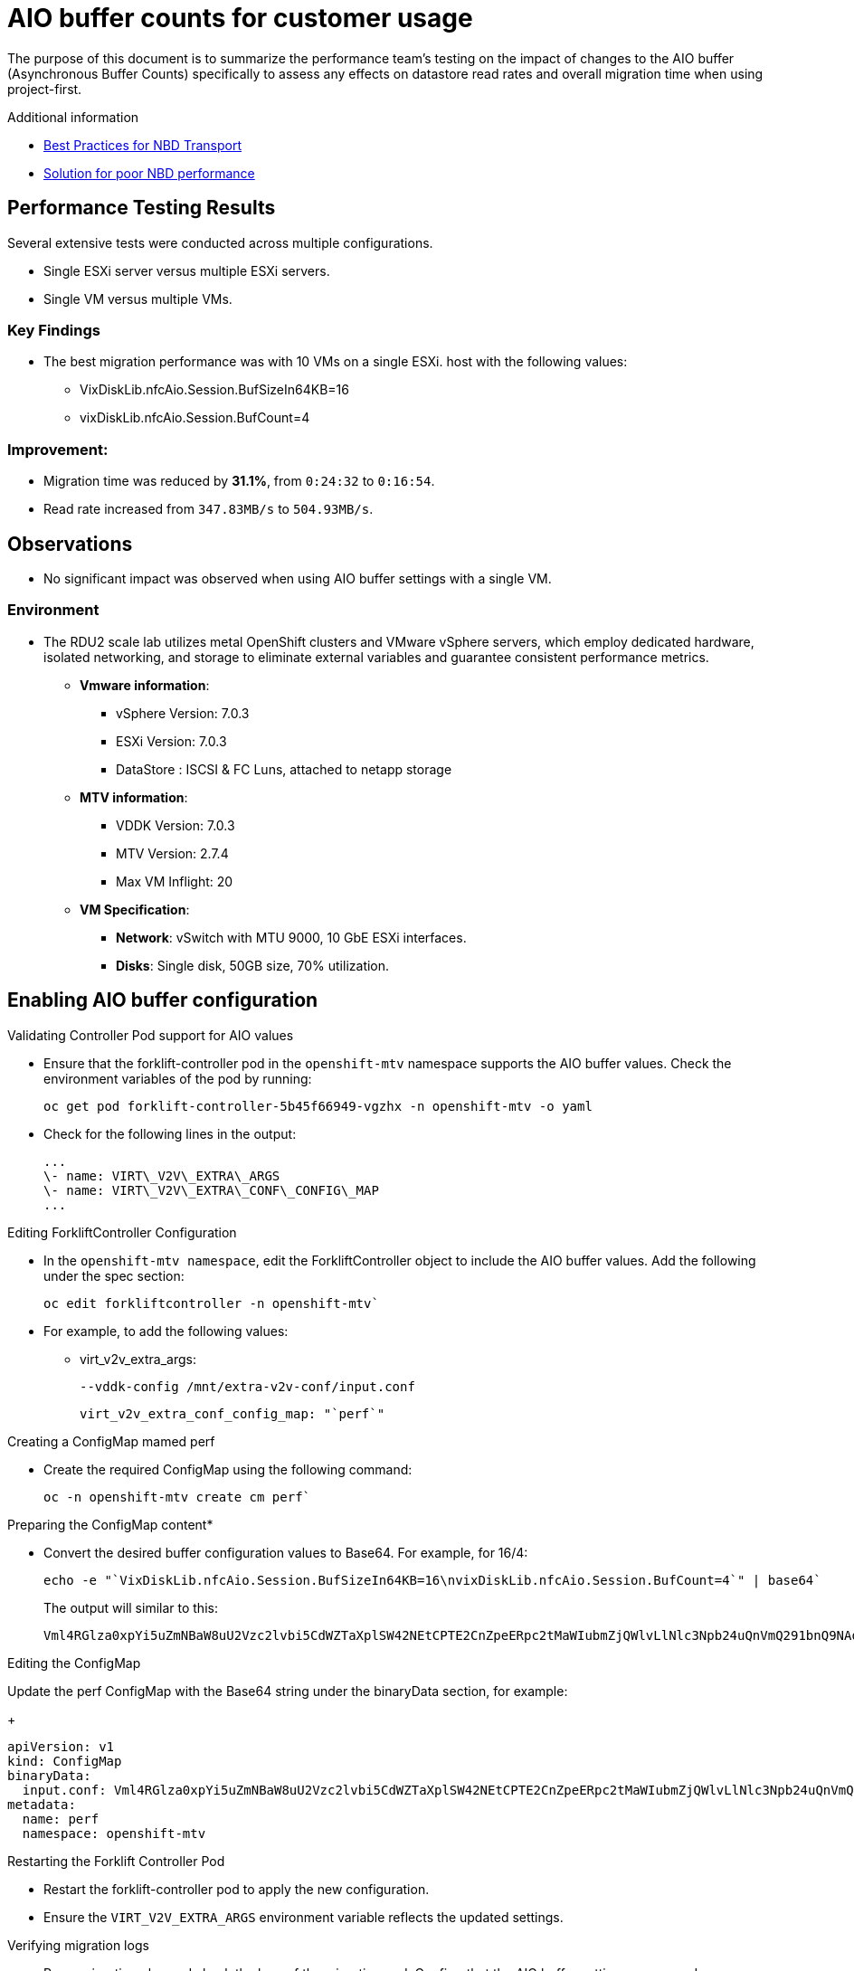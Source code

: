 // Module included in the following assemblies:
//
// * documentation/doc-Migration_Toolkit_for_Virtualization/master.adoc

:_content-type: CONCEPT
[id="mtv-aio-buffer_{context}"]
= AIO buffer counts for customer usage

The purpose of this document is to summarize the performance team's testing on the impact of changes to the AIO buffer (Asynchronous Buffer Counts) specifically to assess any effects on datastore read rates and overall migration time when using project-first.

.Additional information

* link:https://docs.vmware.com/en/VMware-vSphere/7.0/vsphere-vddk-programming-guide/GUID-5D166ED1-7205-4110-8D72-0C51BB63CC3D.html[Best Practices for NBD Transport]
* link:https://forums.veeam.com/vmware-vsphere-f24/solution-for-poor-nbd-performance-t93084.html[Solution for poor NBD performance]

[id="mtv-aio-performance-results_{context}"]
== Performance Testing Results

Several extensive tests were conducted across multiple configurations.

* Single ESXi server versus multiple ESXi servers.
* Single VM versus multiple VMs.

[id="mtv-aio-buffer-key-findings_{context}"]
=== Key Findings

* The best migration performance was with 10 VMs on a single ESXi.
host with the following values:
** VixDiskLib.nfcAio.Session.BufSizeIn64KB=16
** vixDiskLib.nfcAio.Session.BufCount=4

[id="mtv-aio-buffer-improvement_{context}"]
=== Improvement:

* Migration time was reduced by *31.1%*, from `0:24:32` to
`0:16:54`.
* Read rate increased from `347.83MB/s` to `504.93MB/s`.

[id="mtv-aio-buffer-observations_{context}"]
== Observations

* No significant impact was observed when using AIO buffer settings with a single VM.

[id="mtv-aio-buffer-environment_{context}"]
=== Environment

* The RDU2 scale lab utilizes metal OpenShift clusters and VMware vSphere servers, which employ dedicated hardware, isolated networking, and storage to eliminate external variables and guarantee consistent performance metrics.
** *Vmware information*:
*** vSphere Version: 7.0.3
*** ESXi Version: 7.0.3
*** DataStore : ISCSI & FC Luns, attached to netapp storage
** *MTV information*:
*** VDDK Version: 7.0.3
*** MTV Version: 2.7.4
*** Max VM Inflight: 20
** *VM Specification*:
*** *Network*: vSwitch with MTU 9000, 10 GbE ESXi interfaces.
*** *Disks*: Single disk, 50GB size, 70% utilization.

[id="mtv-enable-aio-buffer_{context}"]
== Enabling AIO buffer configuration

.Validating Controller Pod support for AIO values

* Ensure that the forklift-controller pod in the `openshift-mtv` namespace supports the AIO buffer values. Check the environment variables of the pod by running:

+
[source,terminal]
----
oc get pod forklift-controller-5b45f66949-vgzhx -n openshift-mtv -o yaml
----
+

* Check for the following lines in the output:
+
[source,termina]
----
...
\- name: VIRT\_V2V\_EXTRA\_ARGS
\- name: VIRT\_V2V\_EXTRA\_CONF\_CONFIG\_MAP
...
----

.Editing ForkliftController Configuration

* In the `openshift-mtv namespace`, edit the ForkliftController object to include the AIO buffer values. Add the following under the spec section:
+
[source,termina]
----
oc edit forkliftcontroller -n openshift-mtv`
----

* For example, to add the following values:
** virt_v2v_extra_args:
+
[source,termina]
----
--vddk-config /mnt/extra-v2v-conf/input.conf
----
+
[source,termina]
----
virt_v2v_extra_conf_config_map: "`perf`"
----

.Creating a ConfigMap mamed perf

* Create the required ConfigMap using the following command:
+
[source,termina]
----
oc -n openshift-mtv create cm perf`
----

.Preparing the ConfigMap content*

* Convert the desired buffer configuration values to Base64. For example, for 16/4:
+
[source,termina]
----
echo -e "`VixDiskLib.nfcAio.Session.BufSizeIn64KB=16\nvixDiskLib.nfcAio.Session.BufCount=4`" | base64`
----

+
The output will similar to this:
+
[source,termina]
----
Vml4RGlza0xpYi5uZmNBaW8uU2Vzc2lvbi5CdWZTaXplSW42NEtCPTE2CnZpeERpc2tMaWIubmZjQWlvLlNlc3Npb24uQnVmQ291bnQ9NAo=
----

.Editing the ConfigMap

Update the perf ConfigMap with the Base64 string under the binaryData section, for example:
+
[source,termina]
----
apiVersion: v1
kind: ConfigMap
binaryData:
  input.conf: Vml4RGlza0xpYi5uZmNBaW8uU2Vzc2lvbi5CdWZTaXplSW42NEtCPTE2CnZpeERpc2tMaWIubmZjQWlvLlNlc3Npb24uQnVmQ291bnQ9NAo=
metadata:
  name: perf
  namespace: openshift-mtv
----

.Restarting the Forklift Controller Pod

* Restart the forklift-controller pod to apply the new configuration.

* Ensure the `VIRT_V2V_EXTRA_ARGS` environment variable reflects the updated settings.

.Verifying migration logs

* Run a migration plan and check the logs of the migration pod. Confirm that the AIO buffer settings are passed as parameters, particularly the `--vddk-config value`.
+
For example:
+
[source,termina]
----
exec: /usr/bin/virt-v2v … --vddk-config /mnt/extra-v2v-conf/input.conf
----

+
Sample log excerpt:
+
[source,termina]
----
Buffer size calc for 16 value:
(16 * 64 * 1024 = 1048576)
nbdkit: vddk[1]: debug: [NFC VERBOSE] NfcAio_OpenSession:
Opening an AIO session.
nbdkit: vddk[1]: debug: [NFC INFO] NfcAioInitSession:
Disabling
read-ahead buffer since the AIO buffer size of 1048576 is >=
the read-ahead buffer size of 65536. Explicitly setting flag
'`NFC_AIO_SESSION_NO_NET_READ_AHEAD`'
nbdkit: vddk[1]: debug: [NFC VERBOSE] NfcAioInitSession: AIO Buffer Size is 1048576
nbdkit: vddk[1]: debug: [NFC VERBOSE] NfcAioInitSession: AIO Buffer
Count is 4
----
+
[NOTE]
====
The above logs were when using `debug_level = 4`
====

.Inspecting ConfigMap values Content are in the Migration Pod

* Log in to the migration pod and verify the buffer settings using the following command:
+
[source,termina]
----
`cat /mnt/extra-v2v-conf/input.conf`
----
+
The example output is as follows:
+
[source,termina]
----
VixDiskLib.nfcAio.Session.BufSizeIn64KB=16
vixDiskLib.nfcAio.Session.BufCount=4
----

.Enabling Debugging (optional)

* To enable debug logs, convert the configuration to Base64, including a high log level:
+
[source,termina]
----
echo -e
"`VixDiskLib.nfcAio.Session.BufSizeIn64KB=16\nVixDiskLib.nfcAio.Session.BufCount=4\nVixDiskLib.nfc.LogLevel=4`"
| base64
----
+
[NOTE]
====
Adding a high log level will degrade performance and is for debugging purposes only.
====

.Disabling AIO Buffer Configuration

To disable the AIO buffer configuration, complete the following steps:

* Edit the ForkliftController Object: Remove the previously added lines from the spec section in the ForkliftController object:
+
[source,termina]
----
oc edit forkliftcontroller -n openshift-mtv
----

* Remove the following lines:
+
[source,termina]
----
virt_v2v_extra_args: "`–vddk-config /mnt/extra-v2v-conf/input.conf`"
virt_v2v_extra_conf_config_map: "`perf`"
----
. Delete the ConfigMap: Remove the perf ConfigMap that was created
earlier:

`oc delete cm perf -n openshift-mtv`

....
  3\.	Restart the Forklift Controller Pod (Optional):
....

If needed, ensure the changes take effect by restarting the forklift-controller pod.

[id="mtv-aio-buffer-comparison_{context}"]
== AIO buffer comparisons

[id="mtv-aio-buffer-comparison-single-vm_{context}"]
=== One VM Migration with AIO (16/4) and without AIO

.One VM Migration with AIO and without AIO
[width="99%",cols="20%,12%,20%,16%,16%,16%",options="header",]
|===
|AIO Buffer values |MTV |VDDK |max_vm inflight |Migration type |Total
duration
|N/A
|2.7.4
|7.0.3
|20
|cold
|00:08:12

a|
BufSizeIn64KN=16
BufCount=4
|2.7.4
|7.0.3
|20
|cold
|00:08:24
|===

[id="mtv-aio-buffer-comparison-ten-vms_{context}"]
==== Ten VM Migration with AIO (16/4) and without AIO

.10 VM Migration with AIO and without AIO
[width="99%",cols="20%,12%,20%,16%,16%,16%",options="header",]
|===
|AIO Buffer values
|MTV
|VDDK
|max_vm inflight
|Migration type |Total
duration

|N/A
|2.7.4
|7.0.3
|20
|cold
|00:24:32

a|
BufSizeIn64KN=16
BufCount=4
|2.7.4
|7.0.3
|20
|cold
|00:16:54
|===

[id="mtv-aio-buffer-key-requirements_{context}"]
=== Key requirements for AIO Buffer (Asynchronous Buffer Counts) support

.Key requirements for AIO Buffer support
[width="100%",cols="54%,46%",options="header",]
|===
|Version |Support

|vSphere Version
a|
vSphere 6.7 Update 3 and later.
Fully supported in vSphere 7.x versions, including 7.0.x.

|VDDK Version
Requires VDDK 6.7.3 or newer. The VDDK version typically aligns with the ESXi version installed on the vSphere host.
|===
